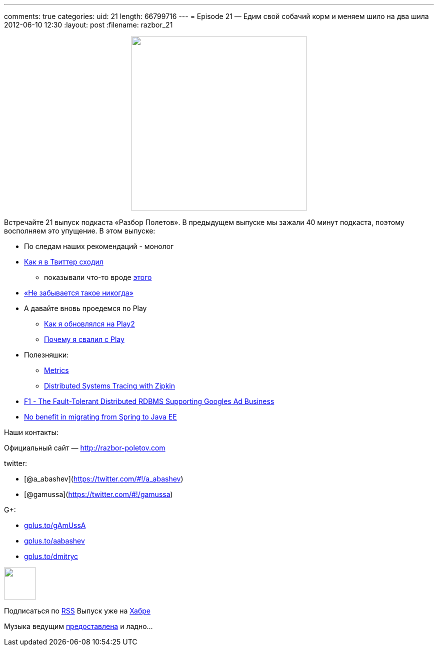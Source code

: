---
comments: true
categories:
uid: 21
length: 66799716
---
= Episode 21 — Едим свой собачий корм и меняем шило на два шила
2012-06-10 12:30
:layout: post
:filename: razbor_21

++++
<div class="separator" style="clear: both; text-align: center;">
<a href="http://3.bp.blogspot.com/-hh4V2jbWfOM/T91Thn8t7uI/AAAAAAAAIcQ/emGHMq_4hMI/s1600/spring%253Fok%2521.jpg" imageanchor="1" style="margin-left: 1em; margin-right: 1em;">
<img border="0" height="350" src="http://3.bp.blogspot.com/-hh4V2jbWfOM/T91Thn8t7uI/AAAAAAAAIcQ/emGHMq_4hMI/s1600/spring%253Fok%2521.jpg" width="350" />
</a>
</div>
++++

Встречайте 21 выпуск подкаста «Разбор Полетов». В предыдущем выпуске мы
зажали 40 минут подкаста, поэтому восполняем это упущение. В этом
выпуске:

* По следам наших рекомендаций - монолог
* https://plus.google.com/117481599451076280717/posts/95Pg2TToXsQ[Как я
в Твиттер сходил]
** показывали что-то вроде
http://www.infoq.com/presentations/Timelines-Twitter[этого]
* http://paulasmuth.com/blog/a_bug_i_wont_forget/[«Не забывается такое
никогда»]
* А давайте вновь проедемся по Play
** http://raibledesigns.com/rd/entry/upgrading_to_play_2_anorm[Как я
обновлялся на Play2]
** http://whilefalse.blogspot.com/2012/03/why-im-moving-away-from-play-framework.html?m=1[Почему
я свалил с Play]
* Полезняшки:
** http://metrics.codahale.com/[Metrics]
** http://engineering.twitter.com/2012/06/distributed-systems-tracing-with-zipkin.html[Distributed
Systems Tracing with Zipkin]
* http://research.google.com/pubs/pub38125.html[F1 - The Fault-Tolerant
Distributed RDBMS Supporting Googles Ad Business]
* http://www.enhance-ict.com/2012/06/06/no-benefit-in-migrating-from-spring-to-java-ee/[No
benefit in migrating from Spring to Java EE]

Наши контакты:

Официальный сайт — http://razbor-poletov.com

twitter:

* [@a_abashev](https://twitter.com/#!/a_abashev)
* [@gamussa](https://twitter.com/#!/gamussa)

G+:

* http://gplus.to/gAmUssA[gplus.to/gAmUssA]
* http://gplus.to/aabashev[gplus.to/aabashev]
* http://gplus.to/dmitryc[gplus.to/dmitryc]

++++
<!-- player goes here-->
<audio preload="none">
<source src="http://traffic.libsyn.com/razborpoletov/razbor_21.mp3" type="audio/mp3" />
Your browser does not support the audio tag.
</audio>
++++

++++
<!-- episode file link goes here-->
<a href="http://traffic.libsyn.com/razborpoletov/razbor_21.mp3" imageanchor="1" style="clear: left; margin-bottom: 1em; margin-left: auto; margin-right: 2em;">
<img border="0" height="64" src="http://2.bp.blogspot.com/-qkfh8Q--dks/T0gixAMzuII/AAAAAAAAHD0/O5LbF3vvBNQ/s200/1330127522_mp3.png" width="64"/>
</a>
++++


Подписаться по http://feeds.feedburner.com/razbor-podcast[RSS] Выпуск
уже на http://habrahabr.ru/post/145957/[Хабре]

Музыка ведущим
http://www.audiobank.fm/single-music/27/111/More-And-Less/[предоставлена]
и ладно...
